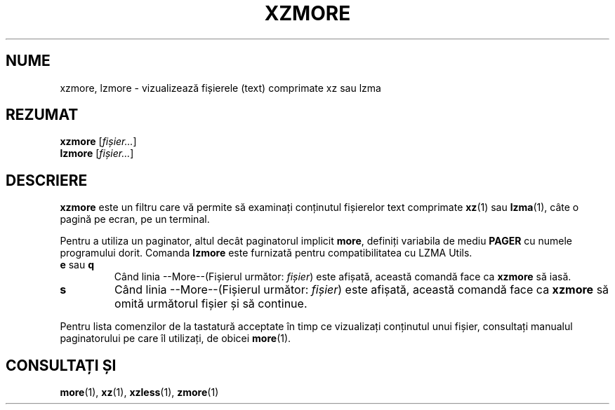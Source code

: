 .\"
.\" Original zdiff.1 for gzip: Jean-loup Gailly
.\" Modifications for XZ Utils: Lasse Collin
.\"
.\" License: GNU GPLv2+
.\"
.\"*******************************************************************
.\"
.\" This file was generated with po4a. Translate the source file.
.\"
.\"*******************************************************************
.TH XZMORE 1 30.06.2013 Tukaani "Utilități XZ"
.SH NUME
xzmore, lzmore \- vizualizează fișierele (text) comprimate xz sau lzma
.SH REZUMAT
\fBxzmore\fP [\fIfișier...\fP]
.br
\fBlzmore\fP [\fIfișier...\fP]
.SH DESCRIERE
\fBxzmore\fP este un filtru care vă permite să examinați conținutul fișierelor
text comprimate \fBxz\fP(1) sau \fBlzma\fP(1), câte o pagină pe ecran, pe un
terminal.
.PP
Pentru a utiliza un paginator, altul decât paginatorul implicit \fBmore\fP,
definiți variabila de mediu \fBPAGER\fP cu numele programului dorit.  Comanda
\fBlzmore\fP este furnizată pentru compatibilitatea cu LZMA Utils.
.TP 
\fBe\fP sau \fBq\fP
Când linia \-\-More\-\-(Fișierul următor: \fIfișier\fP)  este afișată, această
comandă face ca \fBxzmore\fP să iasă.
.TP 
\fBs\fP
Când linia \-\-More\-\-(Fișierul următor: \fIfișier\fP)  este afișată, această
comandă face ca \fBxzmore\fP să omită următorul fișier și să continue.
.PP
Pentru lista comenzilor de la tastatură acceptate în timp ce vizualizați
conținutul unui fișier, consultați manualul paginatorului pe care îl
utilizați, de obicei \fBmore\fP(1).
.SH "CONSULTAȚI ȘI"
\fBmore\fP(1), \fBxz\fP(1), \fBxzless\fP(1), \fBzmore\fP(1)
